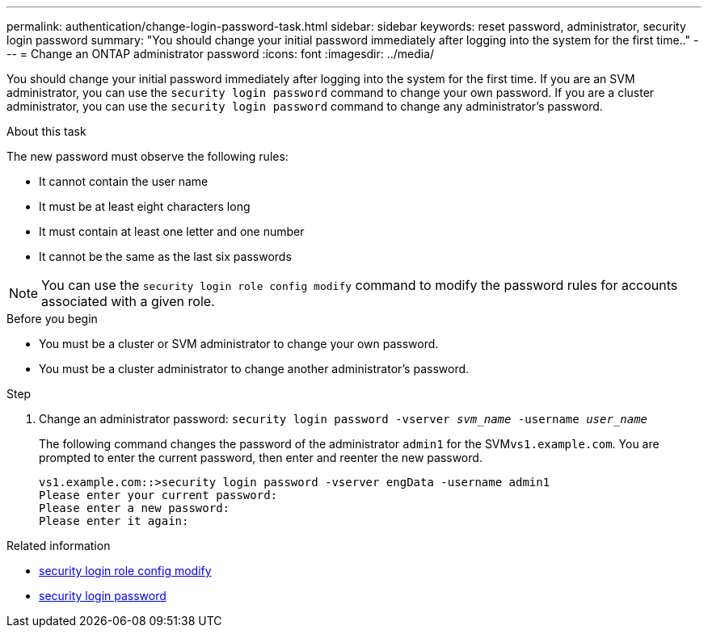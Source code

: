 ---
permalink: authentication/change-login-password-task.html
sidebar: sidebar
keywords: reset password, administrator, security login password
summary: "You should change your initial password immediately after logging into the system for the first time.."
---
= Change an ONTAP administrator password
:icons: font
:imagesdir: ../media/

[.lead]
You should change your initial password immediately after logging into the system for the first time. If you are an SVM administrator, you can use the `security login password` command to change your own password. If you are a cluster administrator, you can use the `security login password` command to change any administrator's password. 

.About this task

The new password must observe the following rules:

* It cannot contain the user name
* It must be at least eight characters long
* It must contain at least one letter and one number
* It cannot be the same as the last six passwords

[NOTE]
You can use the `security login role config modify` command to modify the password rules for accounts associated with a given role. 

.Before you begin

* You must be a cluster or SVM administrator to change your own password.
* You must be a cluster administrator to change another administrator's password.

.Step

. Change an administrator password: `security login password -vserver _svm_name_ -username _user_name_`
+
The following command changes the password of the administrator `admin1` for the SVM``vs1.example.com``. You are prompted to enter the current password, then enter and reenter the new password.
+
----
vs1.example.com::>security login password -vserver engData -username admin1
Please enter your current password:
Please enter a new password:
Please enter it again:
----

.Related information
* link:https://docs.netapp.com/us-en/ontap-cli/security-login-role-config-modify.html[security login role config modify^]
* link:https://docs.netapp.com/us-en/ontap-cli/security-login-password.html[security login password^]


// 2025 June 17, ONTAPDOC-2960
// 2025 Mar 31, ONTAPDOC-2758
// 2024 Dec 02, ONTAPDOC-2569
// 2024 may 16, ontapdoc-1986

